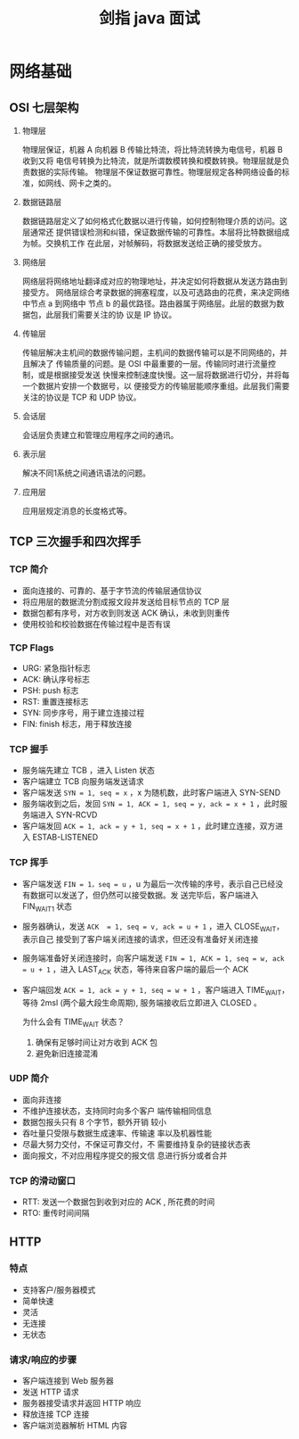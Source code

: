 #+TITLE: 剑指 java 面试

* 网络基础

** OSI 七层架构

1. 物理层

   物理层保证，机器 A 向机器 B 传输比特流，将比特流转换为电信号，机器 B 收到又将
   电信号转换为比特流，就是所谓数模转换和模数转换。物理层就是负责数据的实际传输。
   物理层不保证数据可靠性。物理层规定各种网络设备的标准，如网线、网卡之类的。

2. 数据链路层

   数据链路层定义了如何格式化数据以进行传输，如何控制物理介质的访问。这层通常还
   提供错误检测和纠错，保证数据传输的可靠性。本层将比特数据组成为帧。交换机工作
   在此层，对帧解码，将数据发送给正确的接受放方。

3. 网络层

   网络层将网络地址翻译成对应的物理地址，并决定如何将数据从发送方路由到接受方。
   网络层综合考录数据的拥塞程度，以及可选路由的花费，来决定网络中节点 a 到网络中
   节点 b 的最优路径。路由器属于网络层。此层的数据为数据包，此层我们需要关注的协
   议是 IP 协议。

4. 传输层

   传输层解决主机间的数据传输问题，主机间的数据传输可以是不同网络的，并且解决了
   传输质量的问题。是 OSI 中最重要的一层。传输同时进行流量控制，或是根据接受发送
   快慢来控制速度快慢。这一层将数据进行切分，并将每一个数据片安排一个数据号，以
   便接受方的传输层能顺序重组。此层我们需要关注的协议是 TCP 和 UDP 协议。

5. 会话层

   会话层负责建立和管理应用程序之间的通讯。

6. 表示层

   解决不同1系统之间通讯语法的问题。

7. 应用层

   应用层规定消息的长度格式等。

** TCP 三次握手和四次挥手

*** TCP 简介

- 面向连接的、可靠的、基于字节流的传输层通信协议
- 将应用层的数据流分割成报文段并发送给目标节点的 TCP 层
- 数据包都有序号，对方收到则发送 ACK 确认，未收到则重传
- 使用校验和校验数据在传输过程中是否有误

*** TCP Flags

+ URG: 紧急指针标志
+ ACK: 确认序号标志
+ PSH: push 标志
+ RST: 重置连接标志
+ SYN: 同步序号，用于建立连接过程
+ FIN: finish 标志，用于释放连接

*** TCP 握手

- 服务端先建立 TCB ，进入 Listen 状态
- 客户端建立 TCB 向服务端发送请求
- 客户端发送 =SYN = 1, seq = x= ，x 为随机数，此时客户端进入 SYN-SEND
- 服务端收到之后，发回 =SYN = 1, ACK = 1, seq = y, ack = x + 1= ，此时服务端进入 SYN-RCVD
- 客户端发回 =ACK = 1, ack = y + 1, seq = x + 1= ，此时建立连接，双方进入 ESTAB-LISTENED

*** TCP 挥手

- 客户端发送 =FIN = 1，seq = u= ，u 为最后一次传输的序号，表示自己已经没有数据可以发送了，但仍然可以接受数据。发
  送完毕后，客户端进入 FIN_WAIT_1 状态
- 服务器确认，发送 =ACK  = 1, seq = v, ack = u + 1= ，进入 CLOSE_WAIT，表示自己
  接受到了客户端关闭连接的请求，但还没有准备好关闭连接
- 服务端准备好关闭连接时，向客户端发送 =FIN = 1, ACK = 1, seq = w, ack = u + 1=
  ，进入 LAST_ACK 状态，等待来自客户端的最后一个 ACK
- 客户端回发 =ACK = 1, ack = y + 1, seq = w + 1= ，客户端进入 TIME_WAIT，等待
  2msl (两个最大段生命周期), 服务端接收后立即进入 CLOSED 。

  为什么会有 TIME_WAIT 状态？
  1. 确保有足够时间让对方收到 ACK 包
  2. 避免新旧连接混淆
*** UDP 简介

- 面向非连接
- 不维护连接状态，支持同时向多个客户
  端传输相同信息
- 数据包报头只有 8 个字节，额外开销
  较小
- 吞吐量只受限与数据生成速率、传输速
  率以及机器性能
- 尽最大努力交付，不保证可靠交付，不
  需要维持复杂的链接状态表
- 面向报文，不对应用程序提交的报文信
  息进行拆分或者合并
 
*** TCP 的滑动窗口

- RTT: 发送一个数据包到收到对应的
  ACK , 所花费的时间
- RTO: 重传时间间隔
** HTTP

*** 特点

- 支持客户/服务器模式
- 简单快速
- 灵活
- 无连接
- 无状态
 
*** 请求/响应的步骤

+ 客户端连接到 Web 服务器
+ 发送 HTTP 请求
+ 服务器接受请求并返回 HTTP 响应
+ 释放连接 TCP 连接
+ 客户端浏览器解析 HTML 内容
